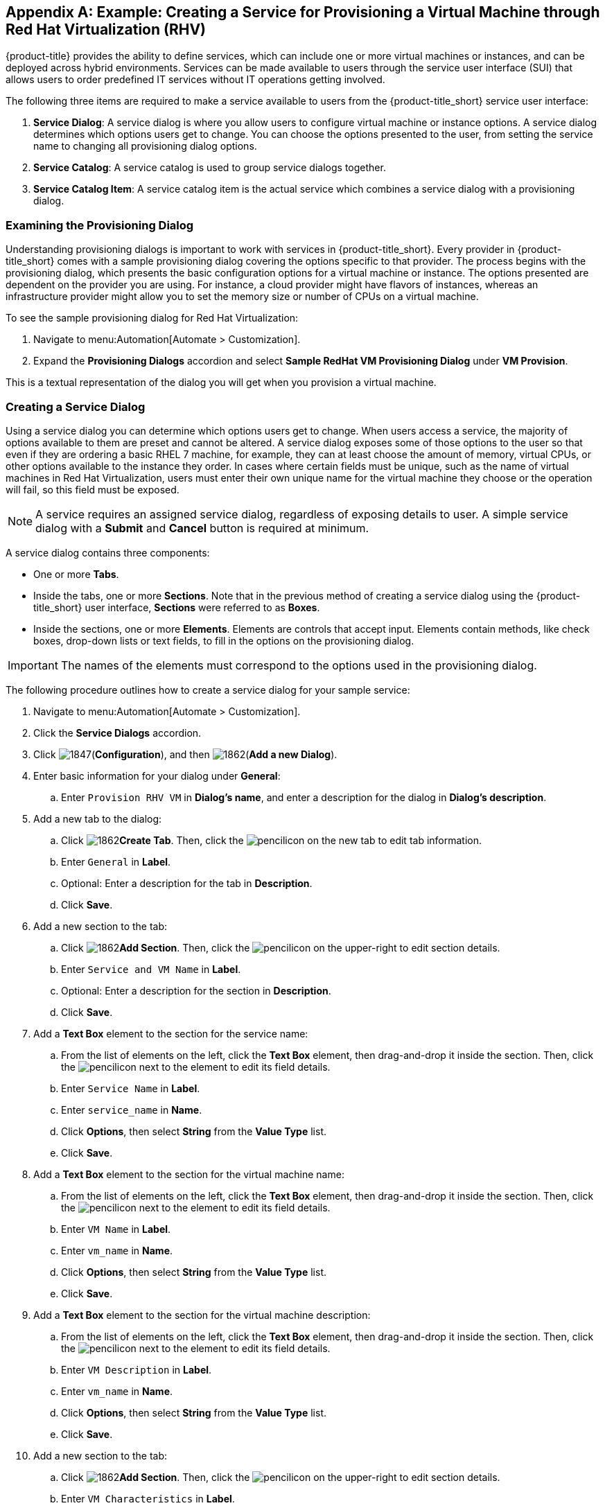 [appendix]

[[example-creating-a-service]]
== Example: Creating a Service for Provisioning a Virtual Machine through Red Hat Virtualization (RHV)

{product-title} provides the ability to define services, which can include one or more virtual machines or instances, and can be deployed across hybrid environments. Services can be made available to users through the service user interface (SUI) that allows users to order predefined IT services without IT operations getting involved.

The following three items are required to make a service available to users from the {product-title_short} service user interface:

. *Service Dialog*: A service dialog is where you allow users to configure virtual machine or instance options. A service dialog determines which options users get to change. You can choose the options presented to the user, from setting the service name to changing all provisioning dialog options. 

. *Service Catalog*: A service catalog is used to group service dialogs together.

. *Service Catalog Item*: A service catalog item is the actual service which combines a service dialog with a provisioning dialog.

[[provisioning-dialog]]
=== Examining the Provisioning Dialog

Understanding provisioning dialogs is important to work with services in {product-title_short}. Every provider in {product-title_short} comes with a sample provisioning dialog covering the options specific to that provider. The process begins with the provisioning dialog, which presents the basic configuration options for a virtual machine or instance. The options presented are dependent on the provider you are using. For instance, a cloud provider might have flavors of instances, whereas an infrastructure provider might allow you to set the memory size or number of CPUs on a virtual machine.

To see the sample provisioning dialog for Red Hat Virtualization: 

. Navigate to menu:Automation[Automate > Customization].
. Expand the *Provisioning Dialogs* accordion and select *Sample RedHat VM Provisioning Dialog* under *VM Provision*. 

This is a textual representation of the dialog you will get when you provision a virtual machine.

[[create-service-dialog]]
=== Creating a Service Dialog

Using a service dialog you can determine which options users get to change. When users access a service, the majority of options available to them are preset and cannot be altered. A service dialog exposes some of those options to the user so that even if they are ordering a basic RHEL 7 machine, for example, they can at least choose the amount of memory, virtual CPUs, or other options available to the instance they order. In cases where certain fields must be unique, such as the name of virtual machines in Red Hat Virtualization, users must enter their own unique name for the virtual machine they choose or the operation will fail, so this field must be exposed.

[NOTE]
====
A service requires an assigned service dialog, regardless of exposing details to user. A simple service dialog with a *Submit* and *Cancel* button is required at minimum.
====

A service dialog contains three components:

* One or more *Tabs*.
* Inside the tabs, one or more *Sections*. Note that in the previous method of creating a service dialog using the {product-title_short} user interface, *Sections* were referred to as *Boxes*.
* Inside the sections, one or more *Elements*. Elements are controls that accept input. Elements contain methods, like check boxes, drop-down lists or text fields, to fill in the options on the provisioning dialog.

[IMPORTANT]
====
The names of the elements must correspond to the options used in the provisioning dialog.
====

The following procedure outlines how to create a service dialog for your sample service:

. Navigate to menu:Automation[Automate > Customization].
. Click the *Service Dialogs* accordion.
. Click image:1847.png[](*Configuration*), and then image:1862.png[](*Add a new Dialog*).
. Enter basic information for your dialog under *General*:
.. Enter `Provision RHV VM` in *Dialog's name*, and enter a description for the dialog in *Dialog's description*. 
. Add a new tab to the dialog:
.. Click image:1862.png[]*Create Tab*. Then, click the image:1851.png[pencil]icon on the new tab to edit tab information.
.. Enter `General` in *Label*. 
.. Optional: Enter a description for the tab in *Description*.
.. Click *Save*.
. Add a new section to the tab:
.. Click image:1862.png[]*Add Section*. Then, click the image:1851.png[pencil]icon on the upper-right to edit section details.
.. Enter `Service and VM Name` in *Label*.
.. Optional: Enter a description for the section in *Description*.
.. Click *Save*.
. Add a *Text Box* element to the section for the service name:
.. From the list of elements on the left, click the *Text Box* element, then drag-and-drop it inside the section. Then, click the image:1851.png[pencil]icon next to the element to edit its field details.
.. Enter `Service Name` in *Label*.
.. Enter `service_name` in *Name*.
.. Click *Options*, then select *String* from the *Value Type* list.
.. Click *Save*.
. Add a *Text Box* element to the section for the virtual machine name:
.. From the list of elements on the left, click the *Text Box* element, then drag-and-drop it inside the section. Then, click the image:1851.png[pencil]icon next to the element to edit its field details.
.. Enter `VM Name` in *Label*.
.. Enter `vm_name` in *Name*.
.. Click *Options*, then select *String* from the *Value Type* list.
.. Click *Save*.
. Add a *Text Box* element to the section for the virtual machine description:
.. From the list of elements on the left, click the *Text Box* element, then drag-and-drop it inside the section. Then, click the image:1851.png[pencil]icon next to the element to edit its field details.
.. Enter `VM Description` in *Label*.
.. Enter `vm_name` in *Name*.
.. Click *Options*, then select *String* from the *Value Type* list.
.. Click *Save*.
. Add a new section to the tab:
.. Click image:1862.png[]*Add Section*. Then, click the image:1851.png[pencil]icon on the upper-right to edit section details.
.. Enter `VM Characteristics` in *Label*.
.. Optional: Enter a description for the section in *Description*.
.. Click *Save*.
. Add a *Dropdown* element to the section for the number of CPUs:
.. From the list of elements on the left, click the *Dropdown* element, then drag-and-drop it inside the section. Then, click the image:1851.png[pencil]icon next to the element to edit its field details.
.. Enter `Number of CPUs` in *Label*.
.. Enter `option_0_cores_per_socket` in *Name*.
.. Click *Options*. Next to *Entries*, click + to add individual entries for the values `1`, `2`, and `4`, and their description.
.. Click *Save*.
. Add a *Dropdown* element to the section for the virtual machine memory:
.. From the list of elements on the left, click the *Dropdown* element, then drag-and-drop it inside the section.
.. Click the image:1851.png[pencil]icon next to the element to edit its field details.
.. Enter `VM Memory` in *Label*.
.. Enter `option_0_vm_memory` in *Name*.
.. Click *Options. Next to *Entries*, click + to add individual entries for the values `1024`, `2048`, and `4096` and their description.
.. Click *Save*.
. Click *Save* to save the dialog.

Your service dialog is now added in the *Service Dialogs* accordion.

[[create-catalog]]
=== Creating a Catalog

Now that you have created a service dialog, you can attach the service dialog to new services you create. Before you can create a service, however, you must create a catalog in which the catalog item can be stored. This catalog must be available at the time you create the catalog item, or you will not be able to create the catalog item. However, you can change the catalog to which the catalog item belongs after the catalog item is initially created.

The following procedure outlines how to create a catalog:

. Navigate to menu:Services[Catalogs].
. Click the *Catalogs* accordion.
. Click image:1847.png[](*Configuration*), and then image:1862.png[](*Add a new Catalog*).
. Enter a name for the catalog in *Name*.
. Enter a description for the catalog in *Description*.
. Click *Add*.

[[create-catalog-item]]
=== Creating a Catalog Item

The last step in creating a service is to create a catalog item to represent that service in a catalog.

. Navigate to menu:Services[Catalog].
. Click the *Catalog Items* accordion.
. Click image:1847.png[](*Configuration*), and then image:1862.png[](*Add a new Catalog Item*).
. Select *RHEV* from the *Catalog Item Type* list.
. Enter the basic details in the Basic Info tab:
.. Enter a name for the catalog item in *Name*.
.. Enter a description for the catalog item in *Description*.
.. Select *Display in Catalog*.
.. Select the catalog you created from the *Catalog* list.
.. Select the service dialog you created from the *Dialog* list.
. Click the *Details* tab:
.. Enter a description of the catalog item using HTML tags.
. Click the *Request Info* tab to enter the request details. Enter the same data you did in the traditional provisioning dialog.
..  In the *Catalog* tab, select the template on which to base the virtual machine from the *Selected VM* area.
.. Enter `changeme` as the default name of the virtual machine in *VM Name*.
.. In the Network tab, select *rhevm* from the *vLan* list.
. Click *Add*.


[NOTE]
====
In {product-title_short}, service catalog items can be more complex than a single virtual machine and are provisioned through a series of automation workflows. The service dialog you created will be used to gather information from the customer, hiding all the complexity of the details needed to actually deploy any of the components.
====

.Summary

As part of the above sample service, you created a provisioning dialog that defines the options that can be set on a virtual machine and you created a service dialog which allows us to expose certain options to be set by the user. For our example, the service name, virtual machine name, virtual machine description, and virtual machine characteristics are configurable. Then, you created a service catalog and finally a catalog item. The catalog item combines the service dialog with all of the options in the provisioning dialog. You can now provision a virtual machine through Red Hat Virtualization using the Service User Interface (SUI). 

[[provision-vm-using-sui]]
=== Provisioning a Virtual Machine Using the Service User Interface (SUI)

. Log in to the Service User Interface at https://<your_cloudforms_appliance>/self_service.
. Click the *Service Catalog* tab.
. Click the service you created.
. In the *Service and VM Name*:
.. Enter the service name in *Service Name*.
.. Enter the virtual machine name in *VM Name*.
.. Enter the virtual machine description in *VM Description*.
. In *VM Characteristics*, enter *Number of CPUs* and *VM Memory*.
. Click *Add to Shopping Cart* and access the shopping cart by clicking its icon on the upper-right corner of the screen.
. Click *Order*. You have ordered a new provisioning request. You can follow the progress and see other details of your order request by selecting it from the *Orders* tab.

See link:https://access.redhat.com/documentation/en-us/red_hat_cloudforms/4.5/html-single/introduction_to_the_self_service_user_interface/[Introduction to the Self Service User Interface] for more information about using the Service user interface.


